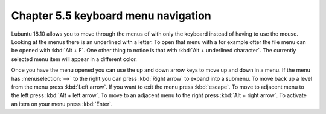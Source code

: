 Chapter 5.5 keyboard menu navigation
====================================

Lubuntu 18.10 allows you to move through the menus of with only the keyboard instead of having to use the mouse. Looking at the menus there is an underlined with a letter. To open that menu with a for example ofter the file menu can be opened with :kbd:`Alt + F`. One other thing to notice is that with :kbd:`Alt + underlined character`. The currently selected menu item will appear in a different color. 

Once you have the menu opened you can use the up and down arrow keys to move up and down in a menu. If the menu has :menuselection:`-->` to the right you can press :kbd:`Right arrow` to expand into a submenu. To move back up a level from the menu press :kbd:`Left arrow`. If you want to exit the menu press :kbd:`escape`. To move to adjacent menu to the left press :kbd:`Alt + left arrow`. To move to an adjacent menu to the right press :kbd:`Alt + right arrow`. To activate an item on your menu press :kbd:`Enter`.           
